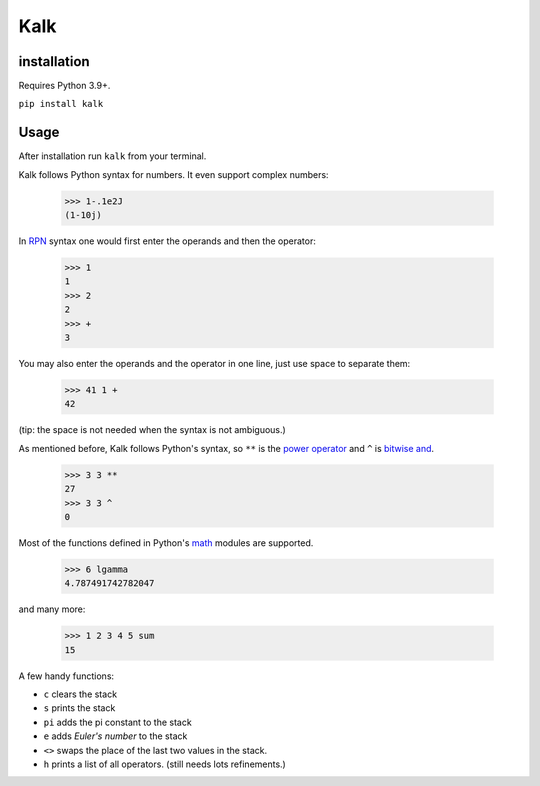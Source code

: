 Kalk
====

installation
------------
Requires Python 3.9+.

``pip install kalk``

Usage
-----
After installation run ``kalk`` from your terminal.

Kalk follows Python syntax for numbers. It even support complex numbers:

..

    >>> 1-.1e2J
    (1-10j)

In RPN_ syntax one would first enter the operands and then the operator:

..

    >>> 1
    1
    >>> 2
    2
    >>> +
    3


You may also enter the operands and the operator in one line, just use space to separate them:

    >>> 41 1 +
    42

(tip: the space is not needed when the syntax is not ambiguous.)

As mentioned before, Kalk follows Python's syntax, so ``**`` is the `power operator`_ and ``^`` is `bitwise and`_.

    >>> 3 3 **
    27
    >>> 3 3 ^
    0

Most of the functions defined in Python's math_ modules are supported.

    >>> 6 lgamma
    4.787491742782047

and many more:

    >>> 1 2 3 4 5 sum
    15

A few handy functions:

* ``c`` clears the stack
* ``s`` prints the stack
* ``pi`` adds the pi constant to the stack
* ``e`` adds `Euler's number` to the stack
* ``<>`` swaps the place of the last two values in the stack.
* ``h`` prints a list of all operators. (still needs lots refinements.)



.. _RPN: https://en.wikipedia.org/wiki/Reverse_Polish_notation
.. _power operator: https://docs.python.org/3/reference/expressions.html#the-power-operator
.. _bitwise and: https://docs.python.org/3/reference/expressions.html#binary-bitwise-operations
.. _math: https://docs.python.org/3/library/math.html
.. _operator: https://docs.python.org/3/library/operator.html
.. _Euler's number: https://en.wikipedia.org/wiki/E_(mathematical_constant)
